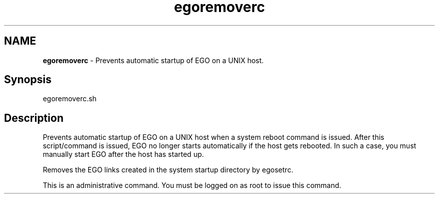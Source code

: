 .ds ]W %
.ds ]L
.hy 0
.nh
.na
.TH egoremoverc 8 "Mar 2014   EGO 3.4.0"
.br

.SH NAME
\fBegoremoverc\fR - Prevents automatic startup of EGO on a UNIX host.

.SH Synopsis
.BR
.PP
 egoremoverc.sh 
.SH Description
.BR
.PP

.PP
Prevents automatic startup of EGO on a UNIX host when a system reboot 
command is issued. After this script/command is issued, EGO no longer 
starts automatically if the host gets rebooted. In such a case, you must manually 
start EGO after the host has started up.

.PP
Removes the EGO links created in the system startup directory by 
egosetrc.

.PP
This is an administrative command. You must be logged on as root to issue this 
command.

